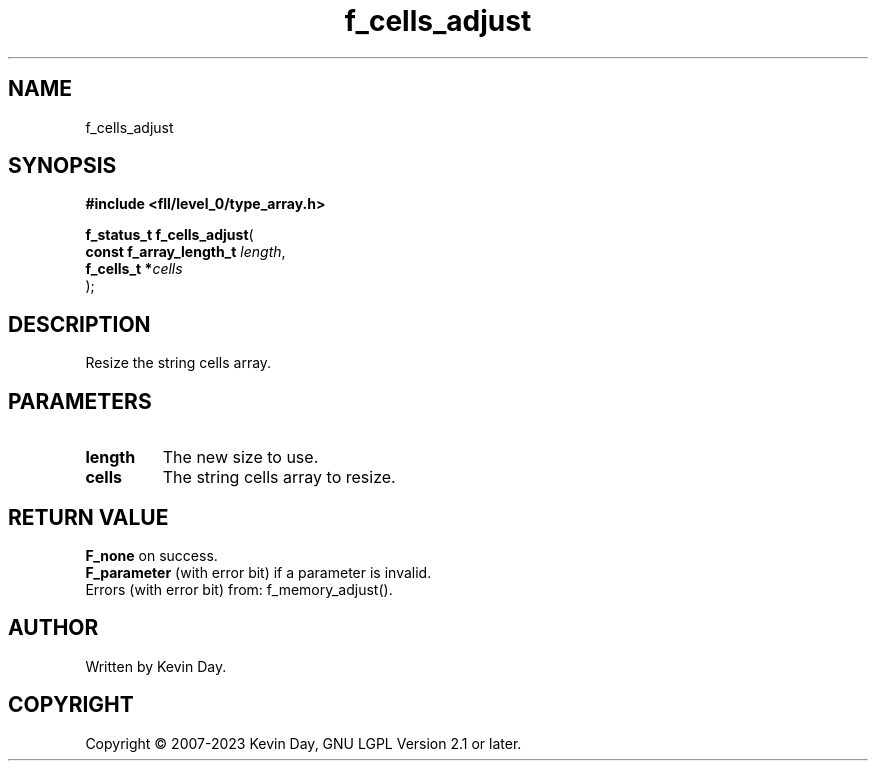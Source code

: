 .TH f_cells_adjust "3" "July 2023" "FLL - Featureless Linux Library 0.6.8" "Library Functions"
.SH "NAME"
f_cells_adjust
.SH SYNOPSIS
.nf
.B #include <fll/level_0/type_array.h>
.sp
\fBf_status_t f_cells_adjust\fP(
    \fBconst f_array_length_t \fP\fIlength\fP,
    \fBf_cells_t             *\fP\fIcells\fP
);
.fi
.SH DESCRIPTION
.PP
Resize the string cells array.
.SH PARAMETERS
.TP
.B length
The new size to use.

.TP
.B cells
The string cells array to resize.

.SH RETURN VALUE
.PP
\fBF_none\fP on success.
.br
\fBF_parameter\fP (with error bit) if a parameter is invalid.
.br
Errors (with error bit) from: f_memory_adjust().
.SH AUTHOR
Written by Kevin Day.
.SH COPYRIGHT
.PP
Copyright \(co 2007-2023 Kevin Day, GNU LGPL Version 2.1 or later.
